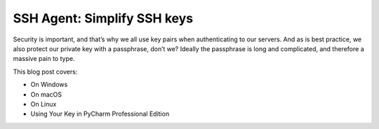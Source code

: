 .. blogpost::
    published: 2017-08-09 12:00
    excerpt: Setting up SSH keys in PyCharm on Windows, macOS, and Linux
    wp_url: 2017/08/ssh-agent-simplify-ssh-keys/
    references:
        kbbauthor:
            - ernsthaagsman

============================
SSH Agent: Simplify SSH keys
============================

Security is important, and that’s why we all use key pairs when authenticating
to our servers. And as is best practice, we also protect our private key with
a passphrase, don’t we? Ideally the passphrase is long and complicated, and
therefore a massive pain to type.

This blog post covers:

- On Windows

- On macOS

- On Linux

- Using Your Key in PyCharm Professional Edition